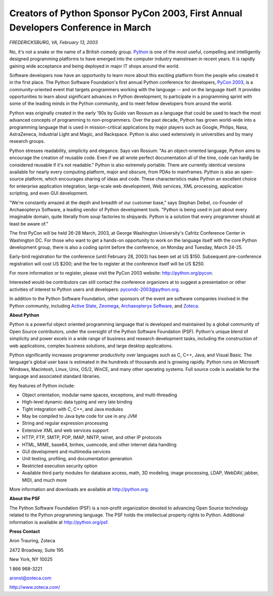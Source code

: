 Creators of Python Sponsor PyCon 2003, First Annual Developers Conference in March
==================================================================================

*FREDERICKSBURG, VA, February 13, 2003*

No, it's not a snake or the name of a British comedy group. `Python <http://python.org/>`_ is one of the most useful, compelling and
intelligently designed programming platforms to have emerged into the computer
industry mainstream in recent years. It is rapidly gaining wide acceptance and
being deployed in major IT shops around the world.

Software developers now have an opportunity to learn more about this exciting
platform from the people who created it in the first place. The Python
Software Foundation's first annual Python conference for developers, `PyCon 2003 <http://python.org/pycon>`_, is a community-oriented event
that targets programmers working with the language -- and on the language
itself. It provides opportunities to learn about significant advances in
Python development, to participate in a programming sprint with some of the
leading minds in the Python community, and to meet fellow developers from
around the world.

Python was originally created in the early '90s by Guido van Rossum as a
language that could be used to teach the most advanced concepts of programming
to non-programmers. Over the past decade, Python has grown world-wide into a
programming language that is used in mission-critical applications by major
players such as Google, Philips, Nasa, AstraZeneca, Industrial Light and
Magic, and Rackspace. Python is also used extensively in universities and by
many research groups.

Python stresses readability, simplicity and elegance. Says van Rossum: "As an
object-oriented language, Python aims to encourage the creation of reusable
code. Even if we all wrote perfect documentation all of the time, code can
hardly be considered reusable if it's not readable." Python is also extremely
portable. There are currently identical versions available for nearly every
computing platform, major and obscure, from PDAs to mainframes. Python is also
an open-source platform, which encourages sharing of ideas and code. These
characteristics make Python an excellent choice for enterprise application
integration, large-scale web development, Web services, XML processing,
application scripting, and even GUI development.

"We're constantly amazed at the depth and breadth of our customer base," says
Stephan Deibel, co-Founder of Archaeopteryx
Software, a leading vendor of Python development tools. "Python is being
used in just about every imaginable domain, quite literally from soup
factories to shipyards. Python is a solution that every programmer should at
least be aware of."

The first PyCon will be held 26-28 March, 2003, at George Washington
University's Cafritz Conference Center in Washington DC. For those who want to
get a hands-on opportunity to work on the language itself with the core Python
development group, there is also a coding sprint before the conference, on
Monday and Tuesday, March 24-25.

Early-bird registration for the conference (until February 28, 2003) has been
set at US $150. Subsequent pre-conference registration will cost US $200; and
the fee to register at the conference itself will be US $250.

For more information or to register, please visit the PyCon 2003 website:
`http://python.org/pycon <http://python.org/pycon>`_.

Interested would-be contributors can still contact the conference organizers
at to suggest a presentation or other activities of interest to Python users
and developers: `pycondc-2003@python.org <mailto:pycondc-2003@python.org>`_.

In addition to the Python Software Foundation, other sponsors of the event are
software companies involved in the Python community, including `Active State <http://www.activestate.com/>`_, `Zeomega <http://www.zeomega.com/>`_, `Archaeopteryx Software <http://wingide.com/>`_, and `Zoteca <http://www.zoteca.com/>`_.

**About Python** 

Python is a powerful object oriented programming language that is developed
and maintained by a global community of Open Source contributors, under the
oversight of the Python Software Foundation (PSF). Python's unique blend of
simplicity and power excels in a wide range of business and research
development tasks, including the construction of web applications, complex
business solutions, and large desktop applications.

Python significantly increases programmer productivity over languages such as
C, C++, Java, and Visual Basic. The language's global user base is estimated
in the hundreds of thousands and is growing rapidly. Python runs on Microsoft
Windows, Macintosh, Linux, Unix, OS/2, WinCE, and many other operating
systems. Full source code is available for the language and associated
standard libraries.

Key features of Python include: 

- Object orientation, modular name spaces, exceptions, and multi-threading
- High-level dynamic data typing and very late binding
- Tight integration with C, C++, and Java modules
- May be compiled to Java byte code for use in any JVM
- String and regular expression processing
- Extensive XML and web services support
- HTTP, FTP, SMTP, POP, IMAP, NNTP, telnet, and other IP protocols
- HTML, MIME, base64, binhex, uuencode, and other internet data handling
- GUI development and multimedia services
- Unit testing, profiling, and documentation generation
- Restricted execution security option
- Available third party modules for database access, math, 3D modeling,  image processing, LDAP, WebDAV, jabber, MIDI, and much more

More information and downloads are available at `http://python.org <http://python.org/>`_.

**About the PSF** 

The Python Software Foundation (PSF) is a non-profit organization devoted to
advancing Open Source technology related to the Python programming language.
The PSF holds the intellectual property rights to Python. Additional
information is available at `http://python.org/psf <http://python.org/psf>`_.

**Press Contact** 

Aron Trauring, Zoteca

2472 Broadway, Suite 195

New York, NY 10025

1 866 968-3221

aronst@zoteca.com

`http://www.zoteca.com/ <http://www.zoteca.com/>`_